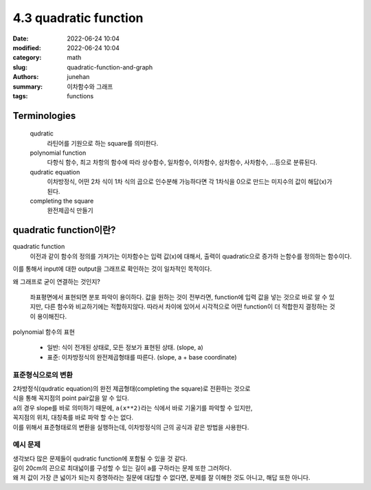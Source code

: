 4.3 quadratic function
######################

:date: 2022-06-24 10:04
:modified: 2022-06-24 10:04
:category: math
:slug: quadratic-function-and-graph
:authors: junehan
:summary: 이차함수와 그래프
:tags: functions

Terminologies
-------------

   qudratic
      라틴어를 기원으로 하는 square를 의미한다.

   polynomial function
      다항식 함수, 최고 차항의 함수에 따라 상수함수, 일차함수, 이차함수, 삼차함수, 사차함수, ...등으로 분류된다.

   qudratic equation
      이차방정식, 어떤 2차 식이 1차 식의 곱으로 인수분해 가능하다면 각 1차식을 0으로 만드는 미지수의 값이 해답(x)가 된다.

   completing the square
      완전제곱식 만들기

quadratic function이란?
-----------------------

.. image:: https://lh3.googleusercontent.com/pw/AM-JKLVSO2MxkVnxm7gTmwxwpIg1jFgM7HOzDatiG_CPCM8DoB-pMev8CnSwZIam2fvsn9xezGTTz4dxA3zZDBGVIohffvv5bv_p22FUHAdkZNzBWEXTgfGQunHyBL8Sz6mlOtirU52MzH90Wi4CgSMaNkPI=w1016-h1354-no?authuser=0
   :alt: handnote to quadratic function intro

quadratic function
   이전과 같이 함수의 정의를 가져가는 이차함수는 입력 값(x)에 대해서, 출력이 quadratic으로 증가하 는함수를 정의하는 함수이다.

| 이를 통해서 input에 대한 output을 그래프로 확인하는 것이 일차적인 목적이다.

왜 그래프로 굳이 연결하는 것인지?

   좌표평면에서 표현되면 분포 파악이 용이하다.
   값을 원하는 것이 전부라면, function에 입력 값을 넣는 것으로 바로 알 수 있지만, 다른 함수와 비교하기에는 적합하지않다.
   따라서 차이에 있어서 시각적으로 어떤 function이 더 적합한지 결정하는 것이 용이해진다.

polynomial 함수의 표현

   - 일반: 식이 전개된 상태로, 모든 정보가 표현된 상태. (slope, a)
   - 표준: 이차방정식의 완전제곱형태를 따른다. (slope, a + base coordinate)

표준형식으로의 변환
^^^^^^^^^^^^^^^^^^^

.. image:: https://lh3.googleusercontent.com/pw/AM-JKLVUUdW2hod35psEtu236emr5p87OS5JD4MkeihKiR_k6p9LhiDT4VX5Wn5V4B1CahsblRsxf09zSljuq-bUSCs_aus8dsze0NkoxzOBtCedtPEpCdUDDpBOMB6HuXWrGGlzOKv4PwVBwLk1UYgW7nFw=w1016-h1354-no?authuser=0
   :alt: method to transform qudratic function expression as complete square

.. image:: https://lh3.googleusercontent.com/pw/AM-JKLVyNtWAhvevjote05k-bo_83haVHgC3qnqxcah-3uI2D-EeoW5TktvwKoc3BObiUrcZM4q_zceWrW0bkGiWTLMQpkfbQwMHTpTf2BeGNO47BTSjF8IFxQDI3c284MNZA3lUDhcxZW2mLpIDDywSD20m=w1016-h1354-no?authuser=0
   :alt: examples to transform

| 2차방정식(qudratic equation)의 완전 제곱형태(completing the square)로 전환하는 것으로
| 식을 통해 꼭지점의 point pair값을 알 수 있다.
| ``a``\의 경우 slope를 바로 의미하기 때문에, ``a(x**2)``\라는 식에서 바로 기울기를 파악할 수 있지만,
| 꼭지점의 위치, 대칭축를 바로 파악 할 수는 없다.
| 이를 위해서 표준형태로의 변환을 실행하는데, 이차방정식의 근의 공식과 같은 방법을 사용한다.

예시 문제
^^^^^^^^^

.. image:: https://lh3.googleusercontent.com/pw/AM-JKLUjap5oCJqikLdqGoSf_SrPnRf7k7e0JSUFTA3U8Q7NtcoizOrWwgtOblIdTmraQbNPHAqVUw_1vhBPB1aOTAZiK5mryjsfnpzdEhOxoEfPGCu815aUrXBMXEAvwRLmfan09fcDC84t8xFIvBC-Tae3=w1016-h1354-no?authuser=0
   :alt: example 1

.. image:: https://lh3.googleusercontent.com/pw/AM-JKLWld9nBNplYXhT6VdWVbi9NqMdjtURCXXePL4GFTGhzS37HoyqH5jcn9KSmazpw31H8k33wcshiGyayCsRStxlwqicDmcHsF1x6WCeEcswLklcyaNcE-Qn25toC6zEnop4dQCM-ij2FuGO6jZ_SNGJ7=w1016-h1354-no?authuser=0
   :alt: example 2

| 생각보다 많은 문제들이 qudratic function에 포함될 수 있을 것 같다.
| 길이 20cm의 끈으로 최대넓이를 구성할 수 있는 길이 a를 구하라는 문제 또한 그러하다.
| 왜 저 값이 가장 큰 넓이가 되는지 증명하라는 질문에 대답할 수 없다면, 문제를 잘 이해한 것도 아니고, 해답 또한 아니다.

